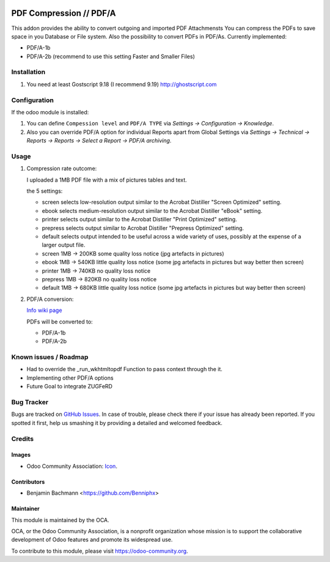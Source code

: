 .. image:: https://img.shields.io/badge/licence-AGPL--3-blue.svg
   :target: http://www.gnu.org/licenses/agpl-3.0-standalone.html
   :alt: License: AGPL-3

=========================
PDF Compression // PDF/A
=========================

This addon provides the ability to convert outgoing and imported PDF Attachmensts
You can compress the PDFs to save space in you Database or File system.
Also the possibility to convert PDFs in PDF/As. Currently implemented:

* PDF/A-1b
* PDF/A-2b (recommend to use this setting Faster and Smaller Files)


Installation
============

#. You need at least Gostscript 9.18 (I recommend 9.19)
   `http://ghostscript.com <http://ghostscript.com/download/gsdnld.html>`_


Configuration
=============

If the odoo module is installed:

#. You can define ``Compession level`` and ``PDF/A TYPE`` via
   `Settings -> Configuration -> Knowledge`.
#. Also you can override PDF/A option for individual Reports apart from Global Settings via
   `Settings -> Technical -> Reports -> Reports -> Select a Report -> PDF/A archiving`.



Usage
=====


#. Compression rate outcome:

   I uploaded a 1MB PDF file with a mix of pictures tables and text.

   the 5 settings:

   * screen selects low-resolution output similar to the Acrobat Distiller "Screen Optimized" setting.
   * ebook selects medium-resolution output similar to the Acrobat Distiller "eBook" setting.
   * printer selects output similar to the Acrobat Distiller "Print Optimized" setting.
   * prepress selects output similar to Acrobat Distiller "Prepress Optimized" setting.
   * default selects output intended to be useful across a wide variety of uses, possibly at the expense of a larger output file.

   * screen  1MB -> 200KB some quality loss notice (jpg artefacts in pictures)
   * ebook  1MB -> 540KB little quality loss notice (some jpg artefacts in pictures but way better then screen)
   * printer   1MB -> 740KB no quality loss notice
   * prepress 1MB -> 820KB  no quality loss notice
   * default 1MB -> 680KB  little quality loss notice (some jpg artefacts in pictures but way better then screen)

#. PDF/A conversion:

   `Info wiki page <https://en.wikipedia.org/wiki/PDF/A>`_

   PDFs will be converted to:

   * PDF/A-1b
   * PDF/A-2b



Known issues / Roadmap
======================

* Had to override the _run_wkhtmltopdf Function to pass context through the it.
* Implementing other PDF/A options
* Future Goal to integrate ZUGFeRD


Bug Tracker
===========

Bugs are tracked on `GitHub Issues
<https://github.com/OCA/server-tools/issues>`_. In case of trouble, please
check there if your issue has already been reported. If you spotted it first,
help us smashing it by providing a detailed and welcomed feedback.

Credits
=======

Images
------

* Odoo Community Association: `Icon <https://github.com/OCA/maintainer-tools/blob/master/template/module/static/description/icon.svg>`_.

Contributors
------------

* Benjamin Bachmann <https://github.com/Benniphx>

Maintainer
----------

.. image:: https://odoo-community.org/logo.png
   :alt: Odoo Community Association
   :target: https://odoo-community.org

This module is maintained by the OCA.

OCA, or the Odoo Community Association, is a nonprofit organization whose
mission is to support the collaborative development of Odoo features and
promote its widespread use.

To contribute to this module, please visit https://odoo-community.org.
